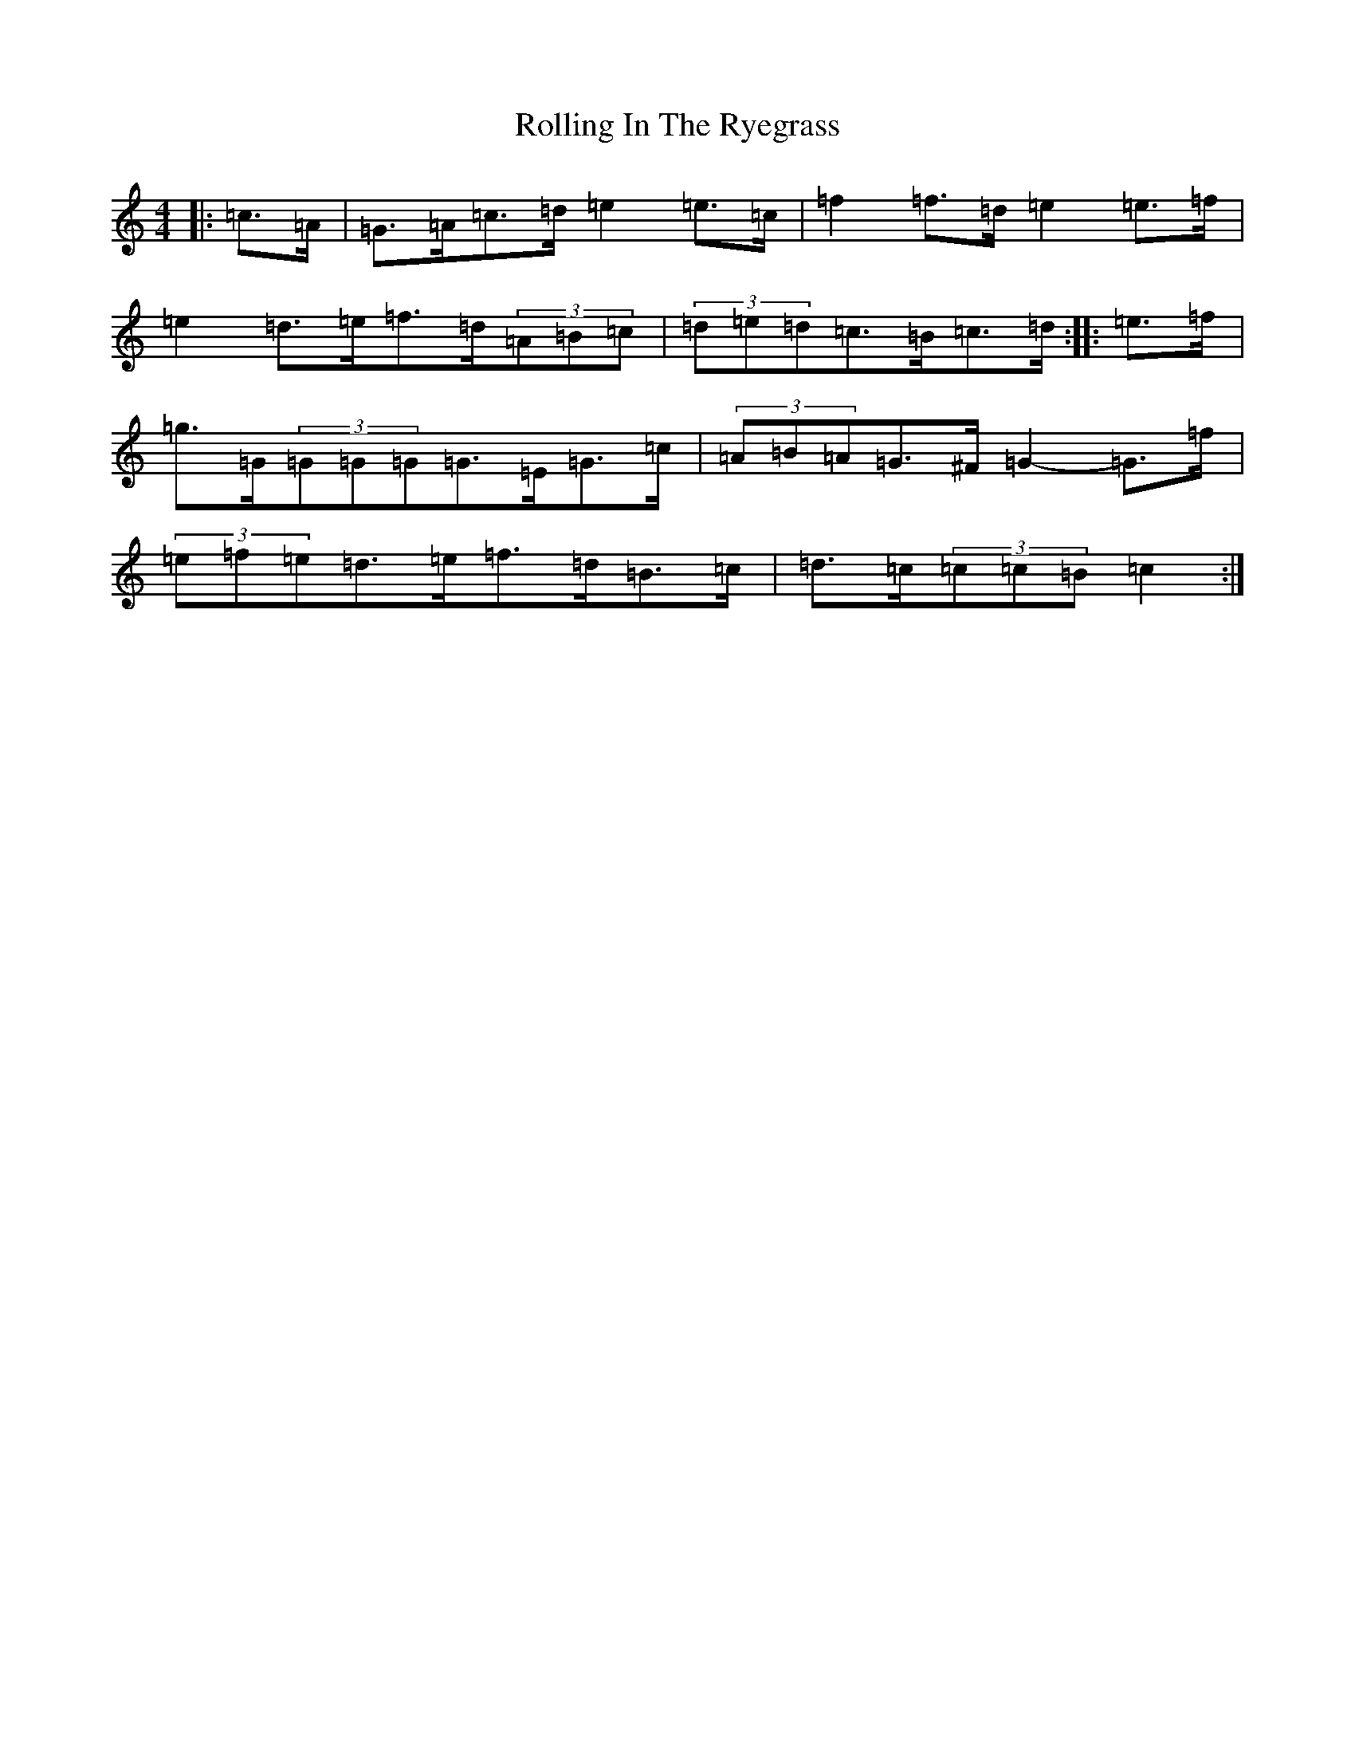 X: 19531
T: Rolling In The Ryegrass
S: https://thesession.org/tunes/87#setting22636
Z: G Major
R: reel
M: 4/4
L: 1/8
K: C Major
|:=c>=A|=G>=A=c>=d=e2=e>=c|=f2=f>=d=e2=e>=f|=e2=d>=e=f>=d(3=A=B=c|(3=d=e=d=c>=B=c>=d:||:=e>=f|=g>=G(3=G=G=G=G>=E=G>=c|(3=A=B=A=G>^F=G2-=G>=f|(3=e=f=e=d>=e=f>=d=B>=c|=d>=c(3=c=c=B=c2:|